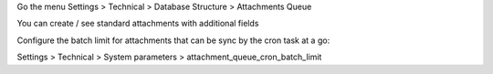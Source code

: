 Go the menu Settings > Technical > Database Structure > Attachments Queue

You can create / see standard attachments with additional fields

Configure the batch limit for attachments that can be sync by the cron task at a go:

Settings > Technical > System parameters > attachment_queue_cron_batch_limit

